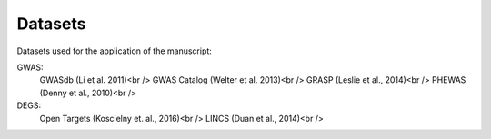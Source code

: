 Datasets
--------
Datasets used for the application of the manuscript:

GWAS: 
 GWASdb (Li et al. 2011)<br />
 GWAS Catalog (Welter et al. 2013)<br />
 GRASP (Leslie et al., 2014)<br />
 PHEWAS (Denny  et al., 2010)<br />
DEGS:
 Open Targets (Koscielny et. al., 2016)<br />
 LINCS (Duan et al., 2014)<br />


